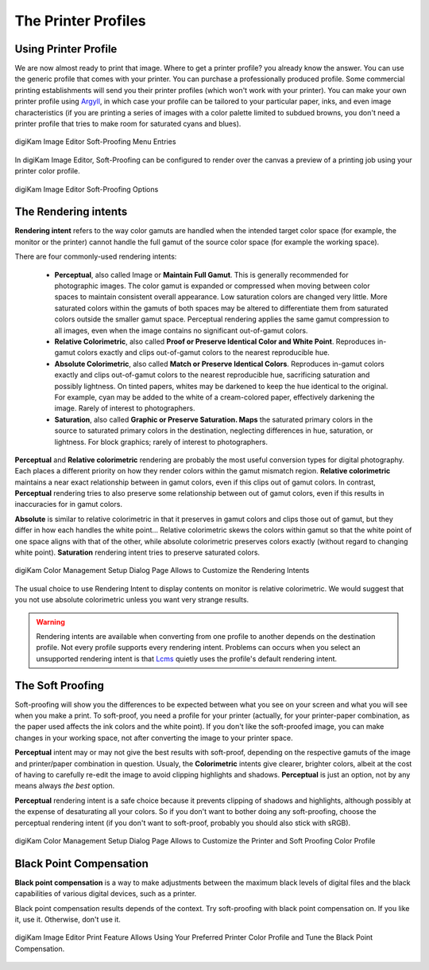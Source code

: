 .. meta::
   :description: Color Management and Printer Profiles
   :keywords: digiKam, documentation, user manual, photo management, open source, free, learn, easy, icc, color, management, profile, printer

.. metadata-placeholder

   :authors: - digiKam Team

   :license: see Credits and License page for details (https://docs.digikam.org/en/credits_license.html)

.. _printer_profiles:

The Printer Profiles
====================

Using Printer Profile
---------------------

We are now almost ready to print that image. Where to get a printer profile? you already know the answer. You can use the generic profile that comes with your printer. You can purchase a professionally produced profile. Some commercial printing establishments will send you their printer profiles (which won't work with your printer). You can make your own printer profile using `Argyll <http://www.argyllcms.com/>`_, in which case your profile can be tailored to your particular paper, inks, and even image characteristics (if you are printing a series of images with a color palette limited to subdued browns, you don't need a printer profile that tries to make room for saturated cyans and blues).

.. figure:: images/cm_editor_soft_proofing_menu.webp
    :alt:
    :align: center

    digiKam Image Editor Soft-Proofing Menu Entries

In digiKam Image Editor, Soft-Proofing can be configured to render over the canvas a preview of a printing job using your printer color profile.

.. figure:: images/cm_editor_soft_proofing_options.webp
    :alt:
    :align: center

    digiKam Image Editor Soft-Proofing Options

.. _rendering_intents:

The Rendering intents
---------------------

**Rendering intent** refers to the way color gamuts are handled when the intended target color space (for example, the monitor or the printer) cannot handle the full gamut of the source color space (for example the working space).

There are four commonly-used rendering intents:

    - **Perceptual**, also called Image or **Maintain Full Gamut**. This is generally recommended for photographic images. The color gamut is expanded or compressed when moving between color spaces to maintain consistent overall appearance. Low saturation colors are changed very little. More saturated colors within the gamuts of both spaces may be altered to differentiate them from saturated colors outside the smaller gamut space. Perceptual rendering applies the same gamut compression to all images, even when the image contains no significant out-of-gamut colors.

    - **Relative Colorimetric**, also called **Proof or Preserve Identical Color and White Point**. Reproduces in-gamut colors exactly and clips out-of-gamut colors to the nearest reproducible hue.

    - **Absolute Colorimetric**, also called **Match or Preserve Identical Colors**. Reproduces in-gamut colors exactly and clips out-of-gamut colors to the nearest reproducible hue, sacrificing saturation and possibly lightness. On tinted papers, whites may be darkened to keep the hue identical to the original. For example, cyan may be added to the white of a cream-colored paper, effectively darkening the image. Rarely of interest to photographers.

    - **Saturation**, also called **Graphic or Preserve Saturation. Maps** the saturated primary colors in the source to saturated primary colors in the destination, neglecting differences in hue, saturation, or lightness. For block graphics; rarely of interest to photographers.

**Perceptual** and **Relative colorimetric** rendering are probably the most useful conversion types for digital photography. Each places a different priority on how they render colors within the gamut mismatch region. **Relative colorimetric** maintains a near exact relationship between in gamut colors, even if this clips out of gamut colors. In contrast, **Perceptual** rendering tries to also preserve some relationship between out of gamut colors, even if this results in inaccuracies for in gamut colors.

**Absolute** is similar to relative colorimetric in that it preserves in gamut colors and clips those out of gamut, but they differ in how each handles the white point... Relative colorimetric skews the colors within gamut so that the white point of one space aligns with that of the other, while absolute colorimetric preserves colors exactly (without regard to changing white point). **Saturation** rendering intent tries to preserve saturated colors.

.. figure:: images/cm_rendering_indents.webp
    :alt:
    :align: center

    digiKam Color Management Setup Dialog Page Allows to Customize the Rendering Intents

The usual choice to use Rendering Intent to display contents on monitor is relative colorimetric. We would suggest that you not use absolute colorimetric unless you want very strange results.

.. warning::

    Rendering intents are available when converting from one profile to another depends on the destination profile. Not every profile supports every rendering intent. Problems can occurs  when you select an unsupported rendering intent is that `Lcms <https://www.littlecms.com/>`_ quietly uses the profile's default rendering intent.

.. _soft_proof:

The Soft Proofing
-----------------

Soft-proofing will show you the differences to be expected between what you see on your screen and what you will see when you make a print. To soft-proof, you need a profile for your printer (actually, for your printer-paper combination, as the paper used affects the ink colors and the white point). If you don't like the soft-proofed image, you can make changes in your working space, not after converting the image to your printer space.

**Perceptual** intent may or may not give the best results with soft-proof, depending on the respective gamuts of the image and printer/paper combination in question. Usualy, the **Colorimetric** intents give clearer, brighter colors, albeit at the cost of having to carefully re-edit the image to avoid clipping highlights and shadows. **Perceptual** is just an option, not by any means always *the best* option.

**Perceptual** rendering intent is a safe choice because it prevents clipping of shadows and highlights, although possibly at the expense of desaturating all your colors. So if you don't want to bother doing any soft-proofing, choose the perceptual rendering intent (if you don't want to soft-proof, probably you should also stick with sRGB).

.. figure:: images/cm_printer_soft_proofing.webp
    :alt:
    :align: center

    digiKam Color Management Setup Dialog Page Allows to Customize the Printer and Soft Proofing Color Profile

.. _blackpoint_conpensation:

Black Point Compensation
------------------------

**Black point compensation** is a way to make adjustments between the maximum black levels of digital files and the black capabilities of various digital devices, such as a printer.

Black point compensation results depends of the context. Try soft-proofing with black point compensation on. If you like it, use it. Otherwise, don't use it.

.. figure:: images/cm_editor_print_advanced_settings.webp
    :alt:
    :align: center

    digiKam Image Editor Print Feature Allows Using Your Preferred Printer Color Profile and Tune the Black Point Compensation.
